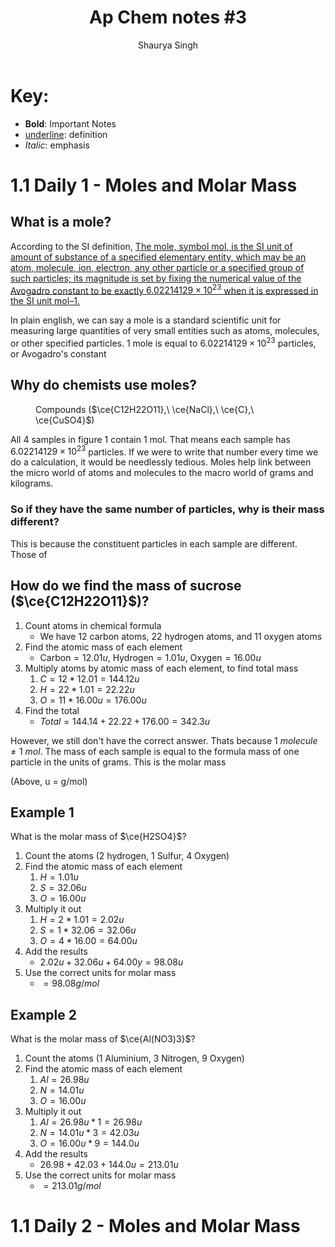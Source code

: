 #+title: Ap Chem notes #3
#+author: Shaurya Singh
#+startup: preview
#+startup: fold
#+options: toc:nil
#+latex_class: chameleon
#+latex_header: \usepackage{chemfig}
#+latex_header: \usepackage[version=4]{mhchem}

* Key:
- *Bold*: Important Notes
- _underline_: definition
- /Italic/: emphasis

* 1.1 Daily 1 - Moles and Molar Mass
** What is a mole?
According to the SI definition, _The mole, symbol mol, is the SI unit of amount of substance of a specified elementary entity, which may be an atom, molecule, ion, electron, any other particle or a specified group of such particles; its magnitude is set by fixing the numerical value of the Avogadro constant to be exactly \(6.02214129 × 10^{23}\) when it is expressed in the SI unit mol–1._

In plain english, we can say a mole is a standard scientific unit for measuring
large quantities of very small entities such as atoms, molecules, or other
specified particles. 1 mole is equal to \(6.02214129 × 10^{23}\) particles, or
Avogadro's constant

** Why do chemists use moles?
#+CAPTION: Compounds (\(\ce{C12H22O11},\ \ce{NaCl},\ \ce{C},\ \ce{CuSO4}\))
#+NAME:   fig:1
[[./images/Diagram1.png]]

   All $4$ samples in figure 1 contain $1$ mol. That means each sample has
   \(6.02214129 × 10^{23}\) particles. If we were to write that number every
   time we do a calculation, it would be needlessly tedious. Moles help link
   between the micro world of atoms and molecules to the macro world of grams
   and kilograms.

*** So if they have the same number of particles, why is their mass different?
This is because the constituent particles in each sample are different. Those of

** How do we find the mass of sucrose (\(\ce{C12H22O11}\))?
   1. Count atoms in chemical formula
      - We have $12$ carbon atoms, $22$ hydrogen atoms, and $11$ oxygen atoms
   2. Find the atomic mass of each element 
      - \(\text{Carbon}=12.01u,\ \text{Hydrogen} = 1.01u,\ \text{Oxygen} = 16.00u\)
   3. Multiply atoms by atomic mass of each element, to find total mass
      1. \(C = 12*12.01 = 144.12u\)
      2. \(H = 22*1.01 = 22.22u\)
      3. \(O = 11*16.00u = 176.00u\)
   4. Find the total
      - \(Total = 144.14 + 22.22 + 176.00 = 342.3u\)

   However, we still don't have the correct answer. Thats because $1\
   molecule\neq1\ mol$. The mass of each sample is equal to the formula mass of
   one particle in the units of grams. This is the molar mass

   (Above, u = g/mol)

** Example 1
   What is the molar mass of $\ce{H2SO4}$?
   1. Count the atoms ($2$ hydrogen, $1$ Sulfur, $4$ Oxygen)
   2. Find the atomic mass of each element 
    1. \(H = 1.01u\)
    2. \(S = 32.06u\)
    3. \(O = 16.00u\)
   3. Multiply it out 
    1. \(H = 2*1.01 = 2.02u\)
    2. \(S = 1*32.06 = 32.06u\)
    3. \(O = 4*16.00 = 64.00u\)
   4. Add the results 
    - \(2.02u + 32.06u + 64.00y = 98.08u\)
   5. Use the correct units for molar mass 
    - \(= 98.08 g/mol\)

** Example 2
   What is the molar mass of $\ce{Al(NO3)3}$?
   1. Count the atoms ($1$ Aluminium, $3$ Nitrogen, $9$ Oxygen)
   2. Find the atomic mass of each element 
    1. \(Al = 26.98u\)
    2. \(N = 14.01u\)
    3. \(O = 16.00u\)
   3. Multiply it out 
    1. \(Al = 26.98u * 1 = 26.98u\)
    2. \(N = 14.01u * 3 = 42.03u\)
    3. \(O = 16.00u * 9 = 144.0u\)
   4. Add the results
    - \(26.98 + 42.03 + 144.0u = 213.01u\)
   5. Use the correct units for molar mass 
    - \(= 213.01 g/mol\)

* 1.1 Daily 2 - Moles and Molar Mass 

